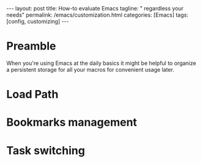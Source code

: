 #+BEGIN_EXPORT html
---
layout: post
title: How-to evaluate Emacs
tagline: " regardless your needs"
permalink: /emacs/customization.html
categories: [Emacs]
tags: [config, customizing]
---
#+END_EXPORT

#+STARTUP: showall
#+OPTIONS: tags:nil num:nil \n:nil @:t ::t |:t ^:{} _:{} *:t
#+TOC: headlines 2
#+PROPERTY:header-args :results output :exports both :eval no-export


* Preamble

  When you're using Emacs at the daily basics it might be helpful to
  organize a persistent storage for all your macros for convenient
  usage later.

* Load Path
  

* Bookmarks management

* Task switching
